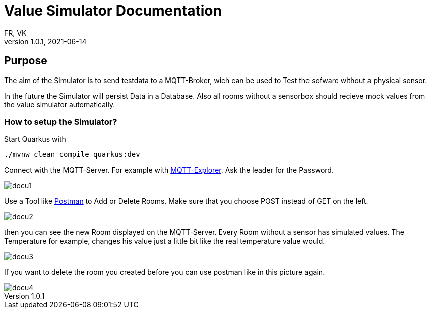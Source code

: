 = Value Simulator  Documentation
FR, VK
1.0.1, 2021-06-14:
ifndef::imagesdir[:imagesdir: images]

== Purpose

The aim of the Simulator is to send testdata to a MQTT-Broker, wich can be used to Test the sofware without a physical sensor.

In the future the Simulator will persist Data in a Database. Also all rooms without a sensorbox should recieve mock values from the value simulator automatically.  

=== How to setup the Simulator?

Start Quarkus with 

[source,console]
----
./mvnw clean compile quarkus:dev
----

Connect with the MQTT-Server. For example with link:http://mqtt-explorer.com/[MQTT-Explorer]. Ask the leader for the Password.

image::docu1.png[]

Use a Tool like link:https://www.postman.com/downloads/[Postman] to Add or Delete Rooms. Make sure that you choose POST instead of GET on the left.

image::docu2.png[]

then you can see the new Room displayed on the MQTT-Server. Every Room without a sensor has simulated values. The Temperature for example, changes his value just a little bit like the real temperature value would.

image::docu3.png[]

If you want to delete the room you created before you can use postman like in this picture again.

image::docu4.png[]
